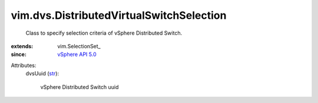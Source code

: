 
vim.dvs.DistributedVirtualSwitchSelection
=========================================
  Class to specify selection criteria of vSphere Distributed Switch.
:extends: vim.SelectionSet_
:since: `vSphere API 5.0 <vim/version.rst#vimversionversion7>`_

Attributes:
    dvsUuid (`str <https://docs.python.org/2/library/stdtypes.html>`_):

       vSphere Distributed Switch uuid
